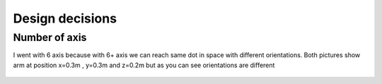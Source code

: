 
Design decisions
===========================

.. meta::
   :description lang=en: Design decisons that were made when designing faze4 arm.

Number of axis
--------------

I went with 6 axis because with 6+ axis we can reach same dot in space with different orientations.
Both pictures show arm at position x=0.3m , y=0.3m and z=0.2m but as you can see orientations are different 

.. figure:: ../docs/images/180&60&30.png
    :figwidth: 650px
    :target: ../docs/images/180&60&30.png
    
.. figure:: ../docs/images/30&180&90.png
    :figwidth: 650px
    :target: ../docs/images/30&180&90.png
